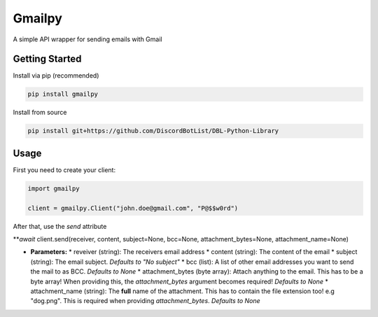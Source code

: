 Gmailpy
=======

A simple API wrapper for sending emails with  Gmail

Getting Started
---------------

Install via pip (recommended)

.. code:: bash

    pip install gmailpy

Install from source

.. code:: bash

    pip install git+https://github.com/DiscordBotList/DBL-Python-Library
    
Usage
-----

First you need to create your client:

.. code:: python

    import gmailpy
    
    client = gmailpy.Client("john.doe@gmail.com", "P@$$w0rd")
    
After that, use the `send` attribute

***await* client.send(receiver, content, subject=None, bcc=None, attachment_bytes=None, attachment_name=None)

* **Parameters:**
  * reveiver (string): The receivers email address
  * content (string): The content of the email
  * subject (string): The email subject. *Defaults to "No subject"*
  * bcc (list): A list of other email addresses you want to send the mail to as BCC. *Defaults to None*
  * attachment_bytes (byte array): Attach anything  to the email. This has to be a byte array! When providing this, the `attachment_bytes` argument becomes required! *Defaults to None*
  * attachment_name (string): The **full** name of the attachment. This has to contain the file extension too! e.g "dog.png". This is required when providing `attachment_bytes`. *Defaults to None*
